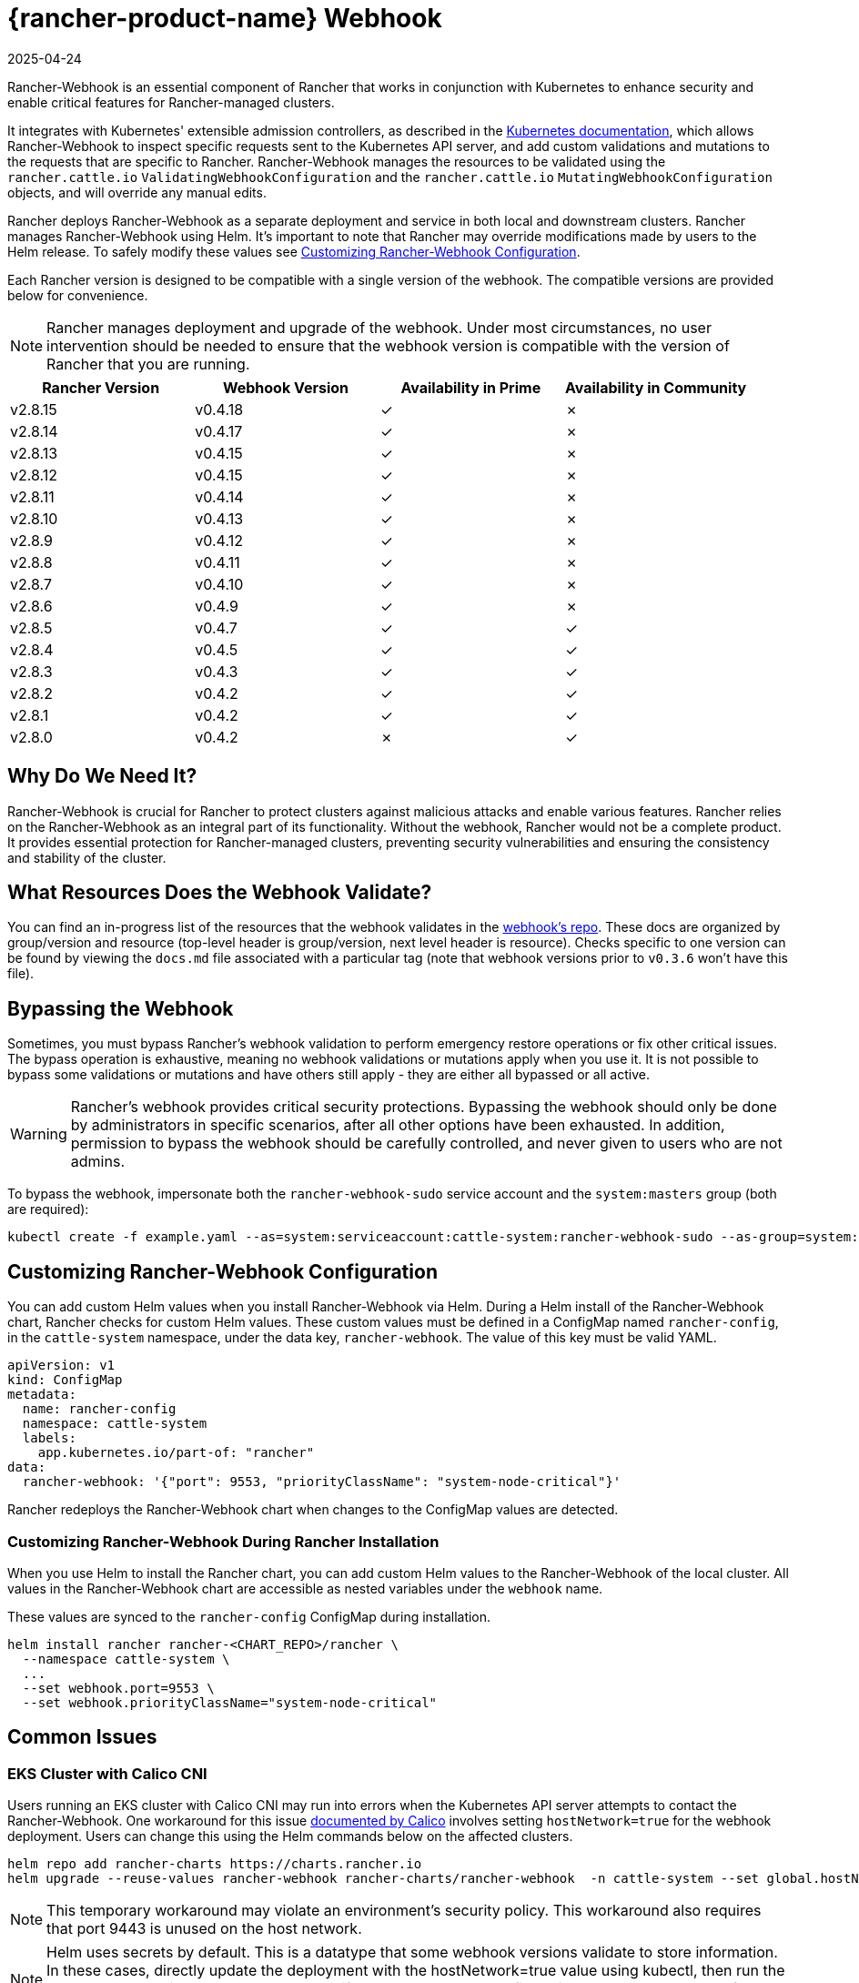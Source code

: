 = {rancher-product-name} Webhook
:revdate: 2025-04-24
:page-revdate: {revdate}
:experimental:

Rancher-Webhook is an essential component of Rancher that works in conjunction with Kubernetes to enhance security and enable critical features for Rancher-managed clusters.

It integrates with Kubernetes' extensible admission controllers, as described in the https://kubernetes.io/docs/reference/access-authn-authz/extensible-admission-controllers/[Kubernetes documentation], which allows Rancher-Webhook to inspect specific requests sent to the Kubernetes API server, and add custom validations and mutations to the requests that are specific to Rancher. Rancher-Webhook manages the resources to be validated using the `rancher.cattle.io` `ValidatingWebhookConfiguration` and the `rancher.cattle.io` `MutatingWebhookConfiguration` objects, and will override any manual edits.

Rancher deploys Rancher-Webhook as a separate deployment and service in both local and downstream clusters. Rancher manages Rancher-Webhook using Helm. It's important to note that Rancher may override modifications made by users to the Helm release. To safely modify these values see <<_customizing_rancher_webhook_configuration,Customizing Rancher-Webhook Configuration>>.

Each Rancher version is designed to be compatible with a single version of the webhook. The compatible versions are provided below for convenience.

NOTE: Rancher manages deployment and upgrade of the webhook. Under most circumstances, no user intervention should be needed to ensure that the webhook version is compatible with the version of Rancher that you are running.

// releaseTask

|===
| Rancher Version | Webhook Version | Availability in Prime | Availability in Community

| v2.8.15
| v0.4.18
| &check;
| &cross;

| v2.8.14
| v0.4.17
| &check;
| &cross;

| v2.8.13
| v0.4.15
| &check;
| &cross;

| v2.8.12
| v0.4.15
| &check;
| &cross;

| v2.8.11
| v0.4.14
| &check;
| &cross;

| v2.8.10
| v0.4.13
| &check;
| &cross;

| v2.8.9
| v0.4.12
| &check;
| &cross;

| v2.8.8
| v0.4.11
| &check;
| &cross;

| v2.8.7
| v0.4.10
| &check;
| &cross;

| v2.8.6
| v0.4.9
| &check;
| &cross;

| v2.8.5
| v0.4.7
| &check;
| &check;

| v2.8.4
| v0.4.5
| &check;
| &check;

| v2.8.3
| v0.4.3
| &check;
| &check;

| v2.8.2
| v0.4.2
| &check;
| &check;

| v2.8.1
| v0.4.2
| &check;
| &check;

| v2.8.0
| v0.4.2
| &cross;
| &check;
|===

== Why Do We Need It?

Rancher-Webhook is crucial for Rancher to protect clusters against malicious attacks and enable various features.
Rancher relies on the Rancher-Webhook as an integral part of its functionality. Without the webhook, Rancher would not be a complete product.
It provides essential protection for Rancher-managed clusters, preventing security vulnerabilities and ensuring the consistency and stability of the cluster.

== What Resources Does the Webhook Validate?

You can find an in-progress list of the resources that the webhook validates in the https://github.com/rancher/webhook/blob/release/v0.4/docs.md[webhook's repo]. These docs are organized by group/version and resource (top-level header is group/version, next level header is resource). Checks specific to one version can be found by viewing the `docs.md` file associated with a particular tag (note that webhook versions prior to `v0.3.6` won't have this file).

== Bypassing the Webhook

Sometimes, you must bypass Rancher's webhook validation to perform emergency restore operations or fix other critical issues. The bypass operation is exhaustive, meaning no webhook validations or mutations apply when you use it. It is not possible to bypass some validations or mutations and have others still apply - they are either all bypassed or all active.

[WARNING]
====

Rancher's webhook provides critical security protections. Bypassing the webhook should only be done by administrators in specific scenarios, after all other options have been exhausted. In addition, permission to bypass the webhook should be carefully controlled, and never given to users who are not admins.
====


To bypass the webhook, impersonate both the `rancher-webhook-sudo` service account and the `system:masters` group (both are required):

[,bash]
----
kubectl create -f example.yaml --as=system:serviceaccount:cattle-system:rancher-webhook-sudo --as-group=system:masters
----

== Customizing Rancher-Webhook Configuration

You can add custom Helm values when you install Rancher-Webhook via Helm. During a Helm install of the Rancher-Webhook chart, Rancher checks for custom Helm values. These custom values must be defined in a ConfigMap named `rancher-config`, in the `cattle-system` namespace, under the data key, `rancher-webhook`. The value of this key must be valid YAML.

[,yaml]
----
apiVersion: v1
kind: ConfigMap
metadata:
  name: rancher-config
  namespace: cattle-system
  labels:
    app.kubernetes.io/part-of: "rancher"
data:
  rancher-webhook: '{"port": 9553, "priorityClassName": "system-node-critical"}'
----

Rancher redeploys the Rancher-Webhook chart when changes to the ConfigMap values are detected.

=== Customizing Rancher-Webhook During Rancher Installation

When you use Helm to install the Rancher chart, you can add custom Helm values to the Rancher-Webhook of the local cluster. All values in the Rancher-Webhook chart are accessible as nested variables under the `webhook` name.

These values are synced to the `rancher-config` ConfigMap during installation.

[,bash]
----
helm install rancher rancher-<CHART_REPO>/rancher \
  --namespace cattle-system \
  ...
  --set webhook.port=9553 \
  --set webhook.priorityClassName="system-node-critical"
----

== Common Issues

=== EKS Cluster with Calico CNI

Users running an EKS cluster with Calico CNI may run into errors when the Kubernetes API server attempts to contact the Rancher-Webhook.
One workaround for this issue https://docs.tigera.io/calico/latest/getting-started/kubernetes/managed-public-cloud/eks#install-eks-with-calico-networking[documented by Calico] involves setting `hostNetwork=true` for the webhook deployment. Users can change this using the Helm commands below on the affected clusters.

[,bash]
----
helm repo add rancher-charts https://charts.rancher.io
helm upgrade --reuse-values rancher-webhook rancher-charts/rancher-webhook  -n cattle-system --set global.hostNetwork=true
----

NOTE: This temporary workaround may violate an environment's security policy. This workaround also requires that port 9443 is unused on the host network.

NOTE: Helm uses secrets by default. This is a datatype that some webhook versions validate to store information. In these cases, directly update the deployment with the hostNetwork=true value using kubectl, then run the Helm commands listed above to prevent drift between the Helm configuration and the actual state of the cluster.

=== Private GKE Cluster

When using a private GKE cluster, errors may occur that prevent the Kubernetes API server from communicating with the webhook. The following error message may appear:

----
Internal error occurred: failed calling webhook "rancher.cattle.io.namespaces.create-non-kubesystem": failed to call webhook: Post "https://rancher-webhook.cattle-system.svc:443/v1/webhook/validation/namespaces?timeout=10s": context deadline exceeded
----

This issue occurs because firewall rules restrict communication between the API server and the private cluster. To resolve this communication problem, users must add firewall rules to allow the GKE control plane to communicate with the Rancher-Webhook on port 9443. Please refer to the https://cloud.google.com/kubernetes-engine/docs/how-to/private-clusters#add_firewall_rules[GKE documentation] for detailed information and steps on updating the firewall rules.

=== Application Fails to Deploy Due to rancher-webhook Blocking Access

The webhook provides extra validations on https://github.com/rancher/webhook/blob/release/v0.4/docs.md#psa-label-validation[namespaces]. One of these validations ensures that users can only update PSA relevant labels if they have the proper permissions (`updatepsa` for `projects` in `management.cattle.io`). This can result in specific operators, such as Tigera or Trident, failing when they attempt to deploy namespaces with PSA labels. There are several ways to resolve this issue:

* Configure the application to create a namespace with no PSA labels. If users wish to apply a PSA to these namespaces, they can add them to a project with the desired PSA after configuration. See the xref:security/psa-pss.adoc[docs on PSS and PSA resources] for instructions on how.
 ** This is the preferred option, though not all applications can be configured in this fashion.
* Manually grant the operator permissions to manage PSAs for namespaces.
 ** This option will introduce security risks, since the operator will now be able to set the PSA for the namespaces it has access to. This could allow the operator to deploy a privileged pod, or effect cluster takeover through other means.
* A user account with the proper permissions can pre-create the namespace with the appropriate configuration.
 ** This option depends on the ability of the application to handle existing resources.

Another one of these validations ensures that the user has the proper permissions to update the `field.cattle.io/projectId` annotation on a namespace. This is the `manage-namespaces` permission for `projects` in `management.cattle.io`.

== Issues on Specific Versions

NOTE: The following is an incomplete list of high-severity issues affecting specific Rancher/webhook versions. In most cases, these issues can be resolved by upgrading to a more recent Rancher version.

=== Incompatible Webhook Version on Rollback

NOTE: This affects rolling back to Rancher v2.7.5 or earlier.

If you roll back to Rancher v2.7.5 or earlier, you may see webhook versions that are too recent to be compatible with downstream clusters running pre-v2.7.5 version of Rancher. This may cause various incompatibility issues. For example, project members may be unable to create namespaces. In addition, when you roll back to versions before the webhook was installed in downstream clusters, the webhook may remain installed, which can result in similar incompatibility issues.

To help alleviate these issues, you can run the https://github.com/rancherlabs/support-tools/tree/master/adjust-downstream-webhook[adjust-downstream-webhook] shell script after roll back. This script selects and installs the proper webhook version (or removes the webhook entirely) for the corresponding Rancher version.

=== Pinning the Webhook

[NOTE]
====

The following affects Rancher v2.8.3 and v2.8.4.
====


When the `rancher-webhook` deployment is unpinned, it can be automatically updated to a version that is incompatible with the current version of Rancher. This is a known issue for Rancher v2.8.3 and v2.8.4. The solution is to pin the appropriate version. The following table shows which webhook version to pin for each respective version of Rancher:

|===
| Rancher Version | Webhook Version

| v2.8.3
| 103.0.2+up0.4.3

| v2.8.4
| 103.0.4+up0.4.5
|===

For example, if you are running Rancher v2.8.3, you need to pin Rancher-Webhook to version 103.0.2+up0.4.3.

Note that if you view the Local cluster in Rancher, and then bring up menu:Workloads[Deployments], selecting at least *System Namespaces*, you should see a `rancher-webhook` workload in the `cattle-system` namespace. It will probably have an associated version, but this isn't sufficient to determine if the webhook is pinned to a specific version.

To verify if the webhook is pinned, bring up the Rancher kubectl shell, or switch to a terminal session, and run:

[,bash]
----
kubectl get settings rancher-webhook-version
----

If the webhook is pinned, you'll see output with a `VALUE` field that matches the *Webhook Version* from the above table:

[,text]
----
NAME                       VALUE
rancher-webhook-version    103.0.2+up0.4.3
----

If the webhook is unpinned, the `VALUE` column will be blank.

There are two ways to pin the webhook in Helm installations. If you're running Rancher v2.8.3 and using a "values" YAML file (typically called `values.yaml`), add this block to the file:

[,yaml]
----
extraEnv:
  - name: CATTLE_RANCHER_WEBHOOK_VERSION
    value: 103.0.2+up0.4.3
----

Then, run the command:

[,bash]
----
helm upgrade --install rancher rancher-prime/rancher --namespace cattle-system --reuse-values --values PATH/TO/values.yaml
----

You can instead specify the webhook version directly on the command-line:

[,bash]
----
helm upgrade --install rancher rancher-prime/rancher --namespace cattle-system --reuse-values \
    --set extraEnv[0].name=CATTLE_RANCHER_WEBHOOK_VERSION \
    --set extraEnv[0].value=103.0.2+up0.4.3
----

As a result, the webhook field in the UI should have the value specified in the `helm` command, and the above `kubectl get settings` command should have the same value in the `VALUE` column.

If you're running Rancher via a Docker installation, you need to stop and delete the `rancher/rancher` container, and then rerun the `docker run` command, adding the command-line option `--env CATTLE_RANCHER_WEBHOOK_VERSION=<WEBHOOK-VERSION>` somewhere before `rancher/rancher:<VERSION>`.  For example:

[,bash]
----
docker run -d --restart=unless-stopped -p 8080:80 -p 8081:443 --name rancher --privileged \
    --env CATTLE_RANCHER_WEBHOOK_VERSION=103.0.4+up0.4.5 rancher/rancher:v2.8.4
----
